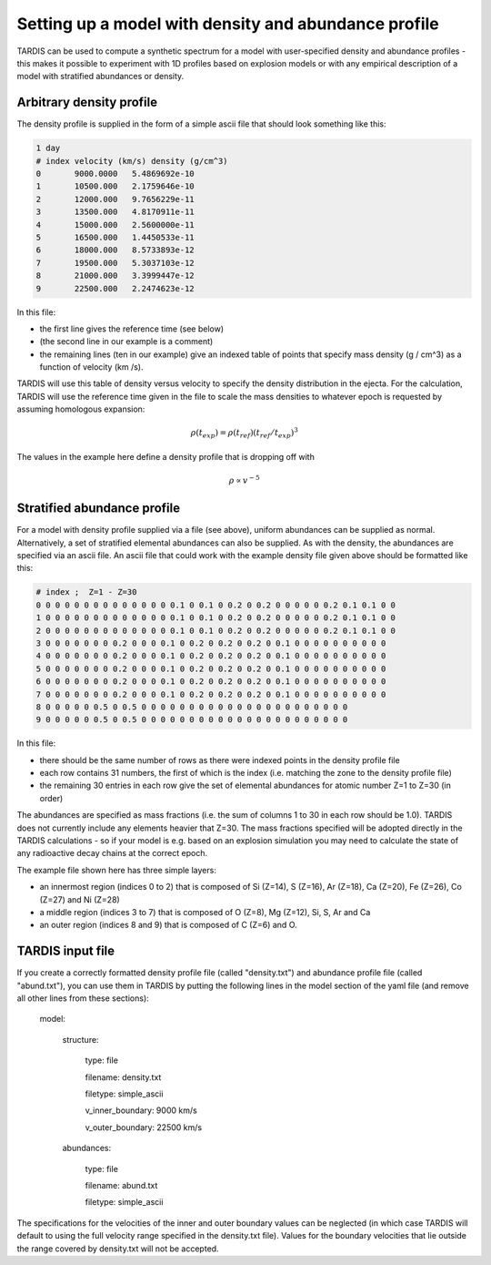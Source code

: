 **************************
Setting up a model with density and abundance profile
**************************

TARDIS can be used to compute a synthetic spectrum for a model with user-specified density and abundance profiles - this makes it possible to experiment with 1D profiles based on explosion models or with any empirical description of a model with stratified abundances or density.


Arbitrary density profile
===============

The density profile is supplied in the form of a simple ascii file that should look something like this:


.. code-block:: none

    1 day
    # index velocity (km/s) density (g/cm^3)
    0       9000.0000   5.4869692e-10
    1       10500.000   2.1759646e-10
    2       12000.000   9.7656229e-11
    3       13500.000   4.8170911e-11
    4       15000.000   2.5600000e-11
    5       16500.000   1.4450533e-11
    6       18000.000   8.5733893e-12
    7       19500.000   5.3037103e-12
    8       21000.000   3.3999447e-12
    9       22500.000   2.2474623e-12

In this file:

- the first line gives the reference time (see below)

- (the second line in our example is a comment)

- the remaining lines (ten in our example) give an indexed table of points that specify mass density (g / cm^3) as a function of velocity (km /s). 

TARDIS will use this table of density versus velocity to specify the density distribution in the ejecta. For the calculation, TARDIS will use the reference time given in the file to scale the mass densities to whatever epoch is requested by assuming homologous expansion:

.. math::

     \rho (t_{exp}) = \rho (t_{ref}) (t_{ref} / t_{exp})^{3}

The values in the example here define a density profile that is dropping off with

.. math::

    \rho \propto v^{-5}




Stratified abundance profile
===============

For a model with density profile supplied via a file (see above), uniform abundances can be supplied as normal. Alternatively, a set of stratified elemental abundances can also be supplied. As with the density, the abundances are specified via an ascii file. An ascii file that could work with the example density file given above should be formatted like this:

.. code-block:: none

    # index ;  Z=1 - Z=30
    0 0 0 0 0 0 0 0 0 0 0 0 0 0 0.1 0 0.1 0 0.2 0 0.2 0 0 0 0 0 0.2 0.1 0.1 0 0
    1 0 0 0 0 0 0 0 0 0 0 0 0 0 0.1 0 0.1 0 0.2 0 0.2 0 0 0 0 0 0.2 0.1 0.1 0 0
    2 0 0 0 0 0 0 0 0 0 0 0 0 0 0.1 0 0.1 0 0.2 0 0.2 0 0 0 0 0 0.2 0.1 0.1 0 0
    3 0 0 0 0 0 0 0 0.2 0 0 0 0.1 0 0.2 0 0.2 0 0.2 0 0.1 0 0 0 0 0 0 0 0 0 0
    4 0 0 0 0 0 0 0 0.2 0 0 0 0.1 0 0.2 0 0.2 0 0.2 0 0.1 0 0 0 0 0 0 0 0 0 0
    5 0 0 0 0 0 0 0 0.2 0 0 0 0.1 0 0.2 0 0.2 0 0.2 0 0.1 0 0 0 0 0 0 0 0 0 0
    6 0 0 0 0 0 0 0 0.2 0 0 0 0.1 0 0.2 0 0.2 0 0.2 0 0.1 0 0 0 0 0 0 0 0 0 0
    7 0 0 0 0 0 0 0 0.2 0 0 0 0.1 0 0.2 0 0.2 0 0.2 0 0.1 0 0 0 0 0 0 0 0 0 0
    8 0 0 0 0 0 0.5 0 0.5 0 0 0 0 0 0 0 0 0 0 0 0 0 0 0 0 0 0 0 0 0 0 
    9 0 0 0 0 0 0.5 0 0.5 0 0 0 0 0 0 0 0 0 0 0 0 0 0 0 0 0 0 0 0 0 0

In this file:

- there should be the same number of rows as there were indexed points in the density profile file
- each row contains 31 numbers, the first of which is the index (i.e. matching the zone to the density profile file)
- the remaining 30 entries in each row give the set of elemental abundances for atomic number Z=1 to Z=30 (in order)

The abundances are specified as mass fractions (i.e. the sum of columns 1 to 30 in each row should be 1.0). TARDIS does not currently include any elements heavier that Z=30. The mass fractions specified will be adopted directly in the TARDIS calculations - so if your model is e.g. based on an explosion simulation you may need to calculate the state of any radioactive decay chains at the correct epoch.

The example file shown here has three simple layers: 

- an innermost region (indices 0 to 2) that is composed of Si (Z=14), S (Z=16), Ar (Z=18), Ca (Z=20), Fe (Z=26), Co (Z=27) and Ni (Z=28)

- a middle region (indices 3 to 7) that is composed of O (Z=8), Mg (Z=12), Si, S, Ar and Ca

- an outer region (indices 8 and 9) that is composed of C (Z=6) and O.


TARDIS input file
==========

If you create a correctly formatted density profile file (called "density.txt") and abundance profile file (called "abund.txt"), you can use them in TARDIS by putting the following lines in the model section of the yaml file (and remove all other lines from these sections):

    model:                
    
        structure:
    
            type: file
    
            filename: density.txt
    
            filetype: simple_ascii
    
            v_inner_boundary: 9000 km/s
    
            v_outer_boundary: 22500 km/s
    
        abundances:
    
            type: file
    
            filename: abund.txt
    
            filetype: simple_ascii
    

The specifications for the velocities of the inner and outer boundary values can be neglected (in which case TARDIS will default to using the full velocity range specified in the density.txt file). Values for the boundary velocities that lie outside the range covered by density.txt will not be accepted.

